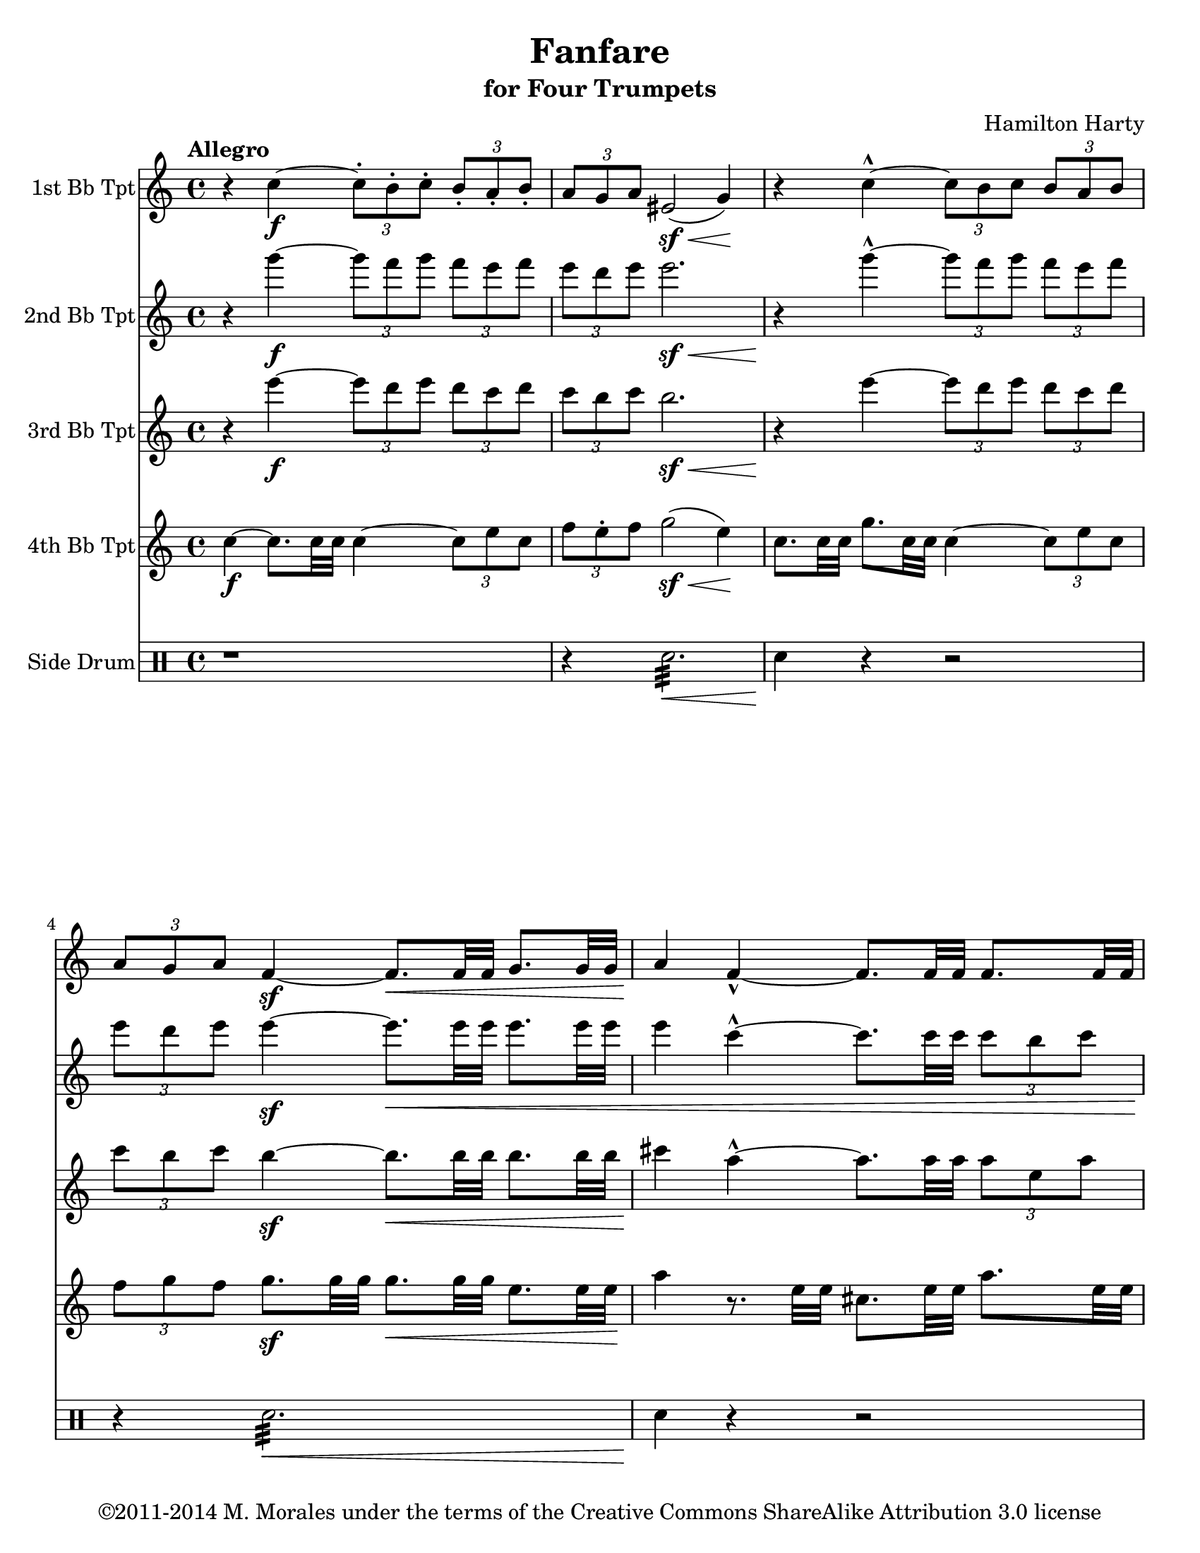 % This version is heavily based on a version from May 2011.
% This version was created on 23 Feb 2014 at 23:12 PST.
%----------------------------------------------------------------------------
% Contact me at mikemoral [at] live [dot] com.
%
% This file is based on a public domain score and based on a
% a LilyPond file I previously worked on and is is released under the
% Creative Commons Attribution ShareAlike 3.0 License.
%
% The original version of this file is availble on GitHub at
%	https://github.com/mikemoral/open-scores/tree/master/HartyFanfare
%
% Last updated 23 Feb 2014 at 23:13 PST

\version "2.14.2"

\header {
  title = "Fanfare"
  subtitle = "for Four Trumpets"
  composer = "Hamilton Harty"
  copyright = "©2011-2014 M. Morales under the terms of the Creative Commons ShareAlike Attribution 3.0 license"
  % Remove default LilyPond tagline
  % tagline = ##f
}

\paper {
  #(set-paper-size "letter")
}

global = {
  \key c \major
  \time 4/4
  \tempo "Allegro"
}

trumpetBbI = \relative c'' {
  \global
  \transposition bes
  % Music follows here.
    r4 c4-\f ~ \times 2/3 { c8-. b-. c-. } \times 2/3 { b-. a-. b-. }
    \times 2/3 { a g a } eis2-\sf( \< g4) \!
    r4 c4-^ ~ \times 2/3 { c8 b c } \times 2/3 { b a b }
    \times 2/3 { a g a } f4-\sf ~ f8.[\< f32 f] g8.[ g32 g]
    a4 \! f4-^ ~ f8.[ f32 f] f8.[ f32 f]
    e8.[ e32 e] e8.[ e32 e] \times 2/3 { a8 e c } \times 2/3 { e a e }
    fis8.[ fis32 fis]\< a2.~
    a2 ~ a4-.-\ff \! r4
  
}

trumpetBbII = \relative c'' {
  \global
  \transposition bes
  % Music follows here.
  r4 g''4-\f ~ \times 2/3 { g8 f g } \times 2/3 { f e f }
  \times 2/3 { e d e } e2.-\sf \<
  r4 \! g4-^ ~ \times 2/3 { g8 f g } \times 2/3 { f e f }
  \times 2/3 { e d e } e4-\sf ~ e8.[\< e32 e] e8.[ e32 e]
  e4 c4-^ ~ c8.[ c32 c32] \times 2/3 { c8[ b c] }
  \times 2/3 { cis8 \! b cis } \times 2/3 { cis8 b cis } \times 2/3 { cis8 b cis } \times 2/3 { b cis b }
  d4 ~ d8.[ \< a32 a] a8.[ d32 d] d8.[ fis32 fis]
  fis2 ~ fis4-\ff-. \! r4
  
}

trumpetBbIII = \relative c'' {
  \global
  \transposition bes
  % Music follows here.
  r4 e'4-\f ~ \times 2/3 { e8 d e } \times 2/3 { d c d }
  \times 2/3 { c b c } b2.-\sf \<
  r4 \! e4 ~  \times 2/3 { e8 d e } \times 2/3 { d c d }
  \times 2/3 { c b c } b4-\sf ~ b8.[ \< b32 b] b8.[ b32 b]
  cis4 \! a4-^ ~ a8.[ a32 a] \times 2/3 { a8 e a }
  \times 2/3 { a8 e a } \times 2/3 { a8 e a } \times 2/3 { a8 e f } \times 2/3 { gis a gis }
  a4 ~ a8.[ \< fis32 fis] fis8.[ a32 a] a8.[ d32 d]
  d2 ~ d4-\ff \! r4
  
}

trumpetBbIV = \relative c'' {
  \global
  \transposition bes
  % Music follows here.
  c4-\f ~ c8.[ c32 c] c4 ~ \times 2/3 { c8 e c }
  \times 2/3 { f8 e-. f } g2-\sf( \< e4) \!
  c8.[ c32 c] g'8.[ c,32 c] c4 ~ \times 2/3 { c8 e c }
  \times 2/3 { f8 g f } g8.-\sf[ g32 g] g8.[\< g32 g] e8.[ e32 e]\!
  a4 r8. e32 e cis8.[ e32 e] a8.[ e32 e]
  cis8.[ e32 e] a8.[ e32 e] \times 2/3 { cis8 gis' f } \times 2/3 { e8 cis e }
  d4 ~ d8.[ \< d32 d] d8.[ fis32 fis] fis8.[ a32 a] d2 \! ~ d4-.-\ff r4

}

drum = \drummode {
  \global
  r1
  r4 snare2.:32 \< 
  snare4\! r4 r2
  r4 snare2.:32 \< 
  snare4\! r4 r2
  \grace { snare8[ snare snare snare] } snare4-. r4 \grace { snare8[ snare snare snare] } snare4-. r4
  snare1:32 \<
  snare2:32 \! snare4-.-\ff r4
}

trumpetBbIPart = \new Staff \with {
  instrumentName = "1st Bb Tpt"
  midiInstrument = "trumpet"
} \trumpetBbI

trumpetBbIIPart = \new Staff \with {
  instrumentName = "2nd Bb Tpt"
  midiInstrument = "trumpet"
} \trumpetBbII

trumpetBbIIIPart = \new Staff \with {
  instrumentName = "3rd Bb Tpt"
  midiInstrument = "trumpet"
} \trumpetBbIII

trumpetBbIVPart = \new Staff \with {
  instrumentName = "4th Bb Tpt"
  midiInstrument = "trumpet"
} \trumpetBbIV

drumsPart = \new DrumStaff \with {
  \consists "Instrument_name_engraver"
  instrumentName = "Side Drum"
} \drum

\score {
  <<
    \trumpetBbIPart
    \trumpetBbIIPart
    \trumpetBbIIIPart
    \trumpetBbIVPart
    \drumsPart
  >>
  \layout { }
  \midi {
    \context {
      \Score
      tempoWholesPerMinute = #(ly:make-moment 100 4)
    }
  }
}
